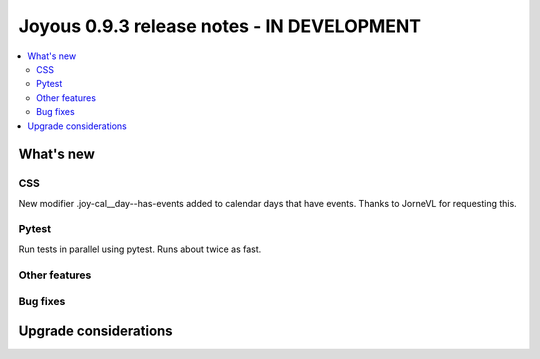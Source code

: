==========================
Joyous 0.9.3 release notes - IN DEVELOPMENT
==========================

.. contents::
    :local:
    :depth: 3


What's new
==========

CSS
~~~
New modifier .joy-cal__day--has-events added to calendar days that have events.
Thanks to JorneVL for requesting this.

Pytest
~~~~~~
Run tests in parallel using pytest.  Runs about twice as fast.

Other features
~~~~~~~~~~~~~~

Bug fixes
~~~~~~~~~

Upgrade considerations
======================



